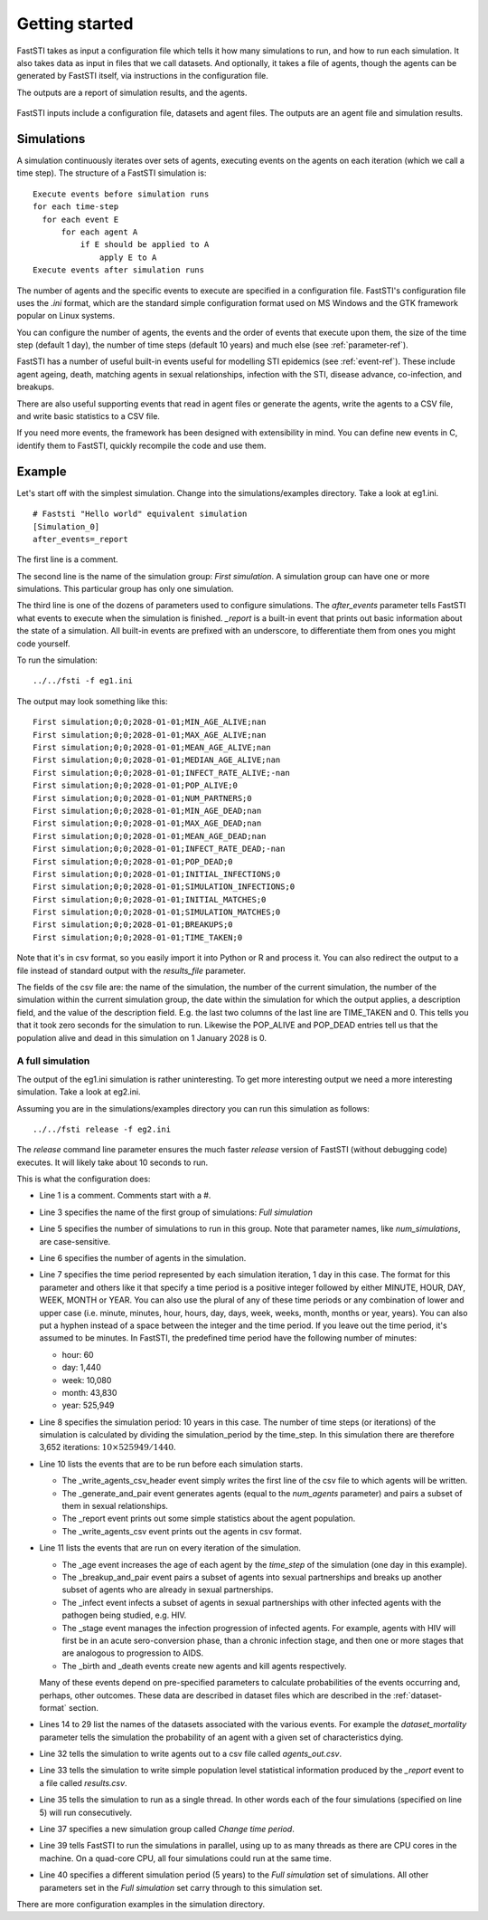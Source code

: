 ###############
Getting started
###############

FastSTI takes as input a configuration file which tells it how many simulations
to run, and how to run each simulation. It also takes data as input in files
that we call datasets. And optionally, it takes a file of agents, though the
agents can be generated by FastSTI itself, via instructions in the configuration file.

The outputs are a report of simulation results, and the agents.


.. figure:: _static/FastSTI-Overview.png
    :width: 280px
    :align: center
    :alt: Structure of FastSTI execution

    FastSTI inputs include a configuration file, datasets and agent files. The
    outputs are an agent file and simulation results.


***********
Simulations
***********

A simulation continuously iterates over sets of agents, executing events on the
agents on each iteration (which we call a time step). The structure of a FastSTI
simulation is: ::

  Execute events before simulation runs
  for each time-step
    for each event E
        for each agent A
            if E should be applied to A
                apply E to A
  Execute events after simulation runs

The number of agents and the specific events to execute are specified in a
configuration file. FastSTI's configuration file uses the *.ini* format, which
are the standard simple configuration format used on MS Windows and the GTK
framework popular on Linux systems.

You can configure the number of agents, the events and the order of events that
execute upon them, the size of the time step (default 1 day), the number of time
steps (default 10 years) and much else (see :ref:`parameter-ref`).

FastSTI has a number of useful built-in events useful for modelling STI
epidemics (see :ref:`event-ref`). These include agent ageing, death, matching
agents in sexual relationships, infection with the STI, disease advance,
co-infection, and breakups.

There are also useful supporting events that read in agent files or generate the
agents, write the agents to a CSV file, and write basic statistics to a CSV file.

If you need more events, the framework has been designed with extensibility in
mind. You can define new events in C, identify them to FastSTI, quickly
recompile the code and use them.

*******
Example
*******

Let's start off with the simplest simulation. Change into the
simulations/examples directory. Take a look at eg1.ini. ::

  # Faststi "Hello world" equivalent simulation
  [Simulation_0]
  after_events=_report

The first line is a comment.

The second line is the name of the simulation group: *First simulation*. A
simulation group can have one or more simulations. This particular group has
only one simulation.

The third line is one of the dozens of parameters used to configure
simulations. The *after_events* parameter tells FastSTI what events to execute
when the simulation is finished. *_report* is a built-in event that prints out
basic information about the state of a simulation. All built-in events are
prefixed with an underscore, to differentiate them from ones you might code
yourself.

To run the simulation: ::

  ../../fsti -f eg1.ini

The output may look something like this: ::

  First simulation;0;0;2028-01-01;MIN_AGE_ALIVE;nan
  First simulation;0;0;2028-01-01;MAX_AGE_ALIVE;nan
  First simulation;0;0;2028-01-01;MEAN_AGE_ALIVE;nan
  First simulation;0;0;2028-01-01;MEDIAN_AGE_ALIVE;nan
  First simulation;0;0;2028-01-01;INFECT_RATE_ALIVE;-nan
  First simulation;0;0;2028-01-01;POP_ALIVE;0
  First simulation;0;0;2028-01-01;NUM_PARTNERS;0
  First simulation;0;0;2028-01-01;MIN_AGE_DEAD;nan
  First simulation;0;0;2028-01-01;MAX_AGE_DEAD;nan
  First simulation;0;0;2028-01-01;MEAN_AGE_DEAD;nan
  First simulation;0;0;2028-01-01;INFECT_RATE_DEAD;-nan
  First simulation;0;0;2028-01-01;POP_DEAD;0
  First simulation;0;0;2028-01-01;INITIAL_INFECTIONS;0
  First simulation;0;0;2028-01-01;SIMULATION_INFECTIONS;0
  First simulation;0;0;2028-01-01;INITIAL_MATCHES;0
  First simulation;0;0;2028-01-01;SIMULATION_MATCHES;0
  First simulation;0;0;2028-01-01;BREAKUPS;0
  First simulation;0;0;2028-01-01;TIME_TAKEN;0

Note that it's in csv format, so you easily import it into Python or R and
process it. You can also redirect the output to a file instead of standard
output with the *results_file* parameter.

The fields of the csv file are: the name of the simulation, the number of the
current simulation, the number of the simulation within the current simulation
group, the date within the simulation for which the output applies, a
description field, and the value of the description field. E.g. the last two
columns of the last line are TIME_TAKEN and 0. This tells you that it took zero
seconds for the simulation to run. Likewise the POP_ALIVE and POP_DEAD entries
tell us that the population alive and dead in this simulation on 1 January 2028
is 0.

A full simulation
~~~~~~~~~~~~~~~~~

The output of the eg1.ini simulation is rather uninteresting. To get more
interesting output we need a more interesting simulation. Take a look at
eg2.ini.

.. code-block:: ini
   :linenos:

      # First interesting simulation

      [Full simulation]

      num_simulations=4
      num_agents=10000
      time_step=1 DAY
      simulation_period=10 YEARS

      before_events=_write_agents_csv_header;_generate_and_pair;_report;_write_agents_csv
      during_events=_age;_breakup_and_pair;_infect;_stage;_birth;_death
      after_events=_write_agents_csv;_report

      dataset_gen_sex=dataset_gen_sex.csv
      dataset_gen_sex_preferred=dataset_gen_sex_preferred.csv
      dataset_gen_infect=dataset_gen_infect.csv
      dataset_gen_treated=dataset_gen_treated.csv
      dataset_gen_resistant=dataset_gen_resistant.csv
      dataset_gen_mating=dataset_gen_mating.csv

      dataset_birth_infect=dataset_gen_infect.csv
      dataset_birth_treated=dataset_birth_treated.csv
      dataset_birth_resistant=dataset_birth_resistant.csv

      dataset_rel_period=dataset_rel.csv
      dataset_single_period=dataset_single.csv
      dataset_infect=dataset_infect.csv
      dataset_infect_stage=dataset_infect_stage.csv
      dataset_mortality=dataset_mortality_simple.csv


      agents_output_file=agents_out.csv
      results_file=results.csv

      threads=1

      [Change time period]

      threads=0 # As many threads as there are cores will execute
      simulation_period=5 YEARS

Assuming you are in the simulations/examples directory you can run this
simulation as follows: ::

  ../../fsti release -f eg2.ini

The *release* command line parameter ensures the much faster *release* version
of FastSTI (without debugging code) executes. It will likely take about 10
seconds to run.

This is what the configuration does:

- Line 1 is a comment. Comments start with a #.
- Line 3 specifies the name of the first group of simulations: *Full simulation*
- Line 5 specifies the number of simulations to run in this group. Note that
  parameter names, like *num_simulations*, are case-sensitive.
- Line 6 specifies the number of agents in the simulation.
- Line 7 specifies the time period represented by each simulation iteration, 1
  day in this case. The format for this parameter and others like it that
  specify a time period is a positive integer followed by either MINUTE, HOUR,
  DAY, WEEK, MONTH or YEAR. You can also use the plural of any of these time
  periods or any combination of lower and upper case (i.e. minute, minutes,
  hour, hours, day, days, week, weeks, month, months or year, years). You can
  also put a hyphen instead of a space between the integer and the time
  period. If you leave out the time period, it's assumed to be minutes. In
  FastSTI, the predefined time period have the following number of minutes:

  - hour: 60
  - day: 1,440
  - week: 10,080
  - month: 43,830
  - year: 525,949

- Line 8 specifies the simulation period: 10 years in this case. The number of
  time steps (or iterations) of the simulation is calculated by dividing the
  simulation_period by the time_step. In this simulation there are therefore
  3,652 iterations: :math:`10 \times 525949 / 1440`.
- Line 10 lists the events that are to be run before each simulation
  starts.

  - The _write_agents_csv_header event simply writes the first line of the csv
    file to which agents will be written.
  - The _generate_and_pair event generates agents (equal to the *num_agents*
    parameter) and pairs a subset of them in sexual relationships.
  - The _report event prints out some simple statistics about the agent
    population.
  - The _write_agents_csv event prints out the agents in csv format.

- Line 11 lists the events that are run on every iteration of the simulation.

  - The _age event increases the age of each agent by the *time_step* of the
    simulation (one day in this example).
  - The _breakup_and_pair event pairs a subset of agents into sexual
    partnerships and breaks up another subset of agents who are already in
    sexual partnerships.
  - The _infect event infects a subset of agents in sexual partnerships with
    other infected agents with the pathogen being studied, e.g. HIV.
  - The _stage event manages the infection progression of infected agents. For
    example, agents with HIV will first be in an acute sero-conversion phase,
    than a chronic infection stage, and then one or more stages that are
    analogous to progression to AIDS.
  - The _birth and _death events create new agents and kill agents respectively.

  Many of these events depend on pre-specified parameters to calculate
  probabilities of the events occurring and, perhaps, other outcomes. These data
  are described in dataset files which are described in the
  :ref:`dataset-format` section.

- Lines 14 to 29 list the names of the datasets associated with the various
  events. For example the *dataset_mortality* parameter tells the simulation the
  probability of an agent with a given set of characteristics dying.
- Line 32 tells the simulation to write agents out to a csv file called
  *agents_out.csv*.
- Line 33 tells the simulation to write simple population level statistical
  information produced by the *_report* event to a file called *results.csv*.
- Line 35 tells the simulation to run as a single thread. In other words each of
  the four simulations (specified on line 5) will run consecutively.
- Line 37 specifies a new simulation group called *Change time period*.
- Line 39 tells FastSTI to run the simulations in parallel, using up to as many
  threads as there are CPU cores in the machine. On a quad-core CPU, all four
  simulations could run at the same time.
- Line 40 specifies a different simulation period (5 years) to the *Full simulation* set
  of simulations. All other parameters set in the *Full simulation* set carry
  through to this simulation set.

There are more configuration examples in the simulation directory.
